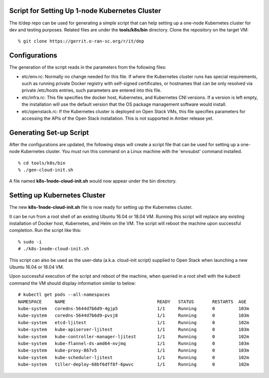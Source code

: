 .. This work is licensed under a Creative Commons Attribution 4.0 International License.
.. SPDX-License-Identifier: CC-BY-4.0
.. ===============LICENSE_START=======================================================
.. Copyright (C) 2019-2020 AT&T Intellectual Property
.. ===================================================================================
.. This documentation file is distributed under the Creative Commons Attribution
.. 4.0 International License (the "License"); you may not use this file except in
.. compliance with the License.  You may obtain a copy of the License at
..
.. http://creativecommons.org/licenses/by/4.0
..
.. This file is distributed on an "AS IS" BASIS,
.. WITHOUT WARRANTIES OR CONDITIONS OF ANY KIND, either express or implied.
.. See the License for the specific language governing permissions and
.. limitations under the License.
.. ===============LICENSE_END=========================================================


Script for Setting Up 1-node Kubernetes Cluster
^^^^^^^^^^^^^^^^^^^^^^^^^^^^^^^^^^^^^^^^^^^^^^^

The it/dep repo can be used for generating a simple script that can help setting up a
one-node Kubernetes cluster for dev and testing purposes.  Related files are under the
**tools/k8s/bin** directory. Clone the repository on the target VM:

::

  % git clone https://gerrit.o-ran-sc.org/r/it/dep


Configurations
^^^^^^^^^^^^^^

The generation of the script reads in the parameters from the following files:

- etc/env.rc: Normally no change needed for this file.  If where the Kubernetes cluster runs
  has special requirements, such as running private Docker registry with self-signed certificates,
  or hostnames that can be only resolved via private /etc/hosts entries, such parameters are
  entered into this file.
- etc/infra.rc: This file specifies the docker host, Kubernetes, and Kubernetes CNI versions.
  If a version is left empty, the installation will use the default version that the OS package
  management software would install.
- etc/openstack.rc: If the Kubernetes cluster is deployed on Open Stack VMs, this file specifies
  parameters for accessing the APIs of the Open Stack installation.  This is not supported in Amber
  release yet.


Generating Set-up Script
^^^^^^^^^^^^^^^^^^^^^^^^

After the configurations are updated, the following steps will create a script file that can be
used for setting up a one-node Kubernetes cluster.  You must run this command on a Linux machine
with the 'envsubst' command installed.

::

  % cd tools/k8s/bin
  % ./gen-cloud-init.sh

A file named **k8s-1node-cloud-init.sh** would now appear under the bin directory.


Setting up Kubernetes Cluster
^^^^^^^^^^^^^^^^^^^^^^^^^^^^^

The new **k8s-1node-cloud-init.sh** file is now ready for setting up the Kubernetes cluster.

It can be run from a root shell of an existing Ubuntu 16.04 or 18.04 VM.  Running this script
will replace any existing installation of Docker host, Kubernetes, and Helm on the VM.  The
script will reboot the machine upon successful completion.  Run the script like this:

::

  % sudo -i
  # ./k8s-1node-cloud-init.sh

This script can also be used as the user-data (a.k.a. cloud-init script) supplied to Open Stack
when launching a new Ubuntu 16.04 or 18.04 VM.

Upon successful execution of the script and reboot of the machine, when queried in a root shell
with the kubectl command the VM should display information similar to below:

::

  # kubectl get pods --all-namespaces
  NAMESPACE     NAME                                   READY   STATUS       RESTARTS  AGE
  kube-system   coredns-5644d7b6d9-4gjp5               1/1     Running      0         103m
  kube-system   coredns-5644d7b6d9-pvsj8               1/1     Running      0         103m
  kube-system   etcd-ljitest                           1/1     Running      0         102m
  kube-system   kube-apiserver-ljitest                 1/1     Running      0         103m
  kube-system   kube-controller-manager-ljitest        1/1     Running      0         102m
  kube-system   kube-flannel-ds-amd64-nvjmq            1/1     Running      0         103m
  kube-system   kube-proxy-867v5                       1/1     Running      0         103m
  kube-system   kube-scheduler-ljitest                 1/1     Running      0         102m
  kube-system   tiller-deploy-68bf6dff8f-6pwvc         1/1     Running      0         102m

